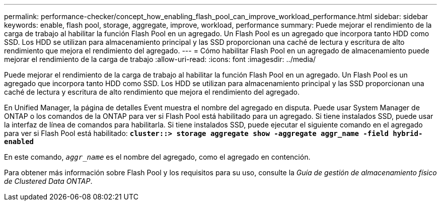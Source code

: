 ---
permalink: performance-checker/concept_how_enabling_flash_pool_can_improve_workload_performance.html 
sidebar: sidebar 
keywords: enable, flash pool, storage, aggregate, improve, workload, performance 
summary: Puede mejorar el rendimiento de la carga de trabajo al habilitar la función Flash Pool en un agregado. Un Flash Pool es un agregado que incorpora tanto HDD como SSD. Los HDD se utilizan para almacenamiento principal y las SSD proporcionan una caché de lectura y escritura de alto rendimiento que mejora el rendimiento del agregado. 
---
= Cómo habilitar Flash Pool en un agregado de almacenamiento puede mejorar el rendimiento de la carga de trabajo
:allow-uri-read: 
:icons: font
:imagesdir: ../media/


[role="lead"]
Puede mejorar el rendimiento de la carga de trabajo al habilitar la función Flash Pool en un agregado. Un Flash Pool es un agregado que incorpora tanto HDD como SSD. Los HDD se utilizan para almacenamiento principal y las SSD proporcionan una caché de lectura y escritura de alto rendimiento que mejora el rendimiento del agregado.

En Unified Manager, la página de detalles Event muestra el nombre del agregado en disputa. Puede usar System Manager de ONTAP o los comandos de la ONTAP para ver si Flash Pool está habilitado para un agregado. Si tiene instalados SSD, puede usar la interfaz de línea de comandos para habilitarla. Si tiene instalados SSD, puede ejecutar el siguiente comando en el agregado para ver si Flash Pool está habilitado: `*cluster::> storage aggregate show -aggregate aggr_name -field hybrid-enabled*`

En este comando, `_aggr_name_` es el nombre del agregado, como el agregado en contención.

Para obtener más información sobre Flash Pool y los requisitos para su uso, consulte la _Guía de gestión de almacenamiento físico de Clustered Data ONTAP_.
